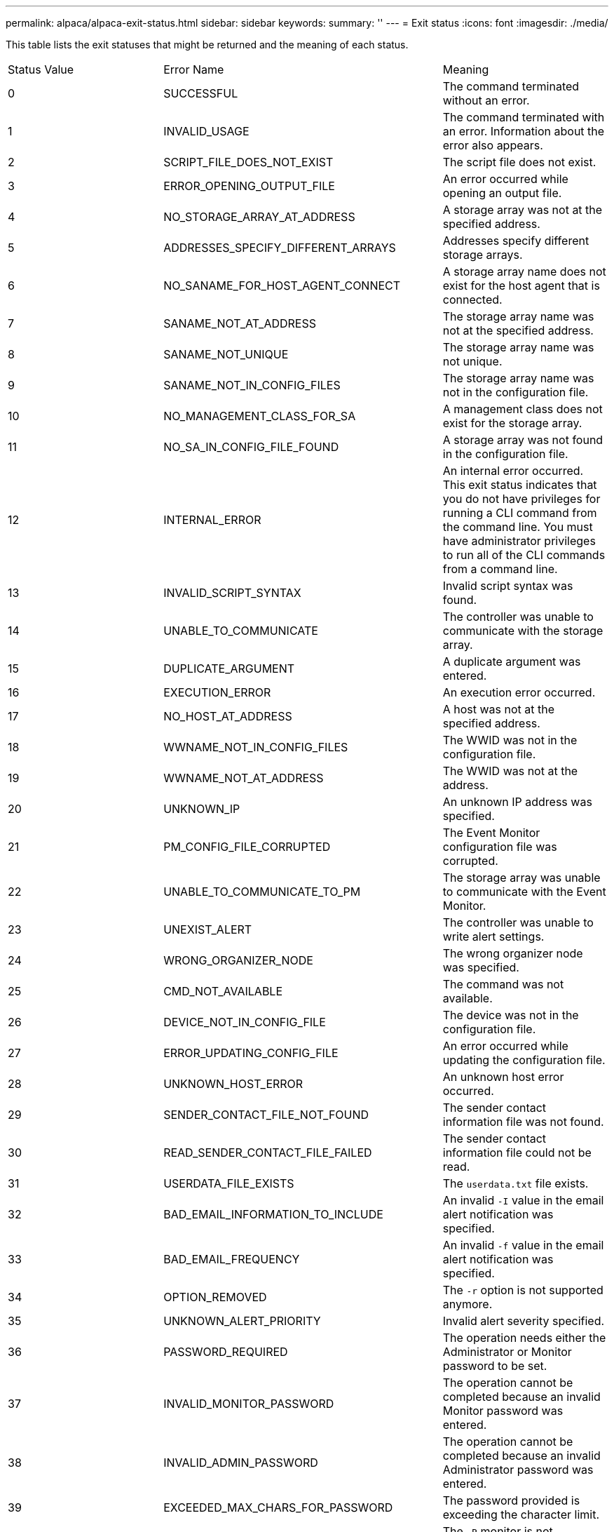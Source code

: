---
permalink: alpaca/alpaca-exit-status.html
sidebar: sidebar
keywords: 
summary: ''
---
= Exit status
:icons: font
:imagesdir: ./media/

This table lists the exit statuses that might be returned and the meaning of each status.

|===
| Status Value| Error Name| Meaning
a|
0
a|
SUCCESSFUL
a|
The command terminated without an error.
a|
1
a|
INVALID_USAGE
a|
The command terminated with an error. Information about the error also appears.
a|
2
a|
SCRIPT_FILE_DOES_NOT_EXIST
a|
The script file does not exist.
a|
3
a|
ERROR_OPENING_OUTPUT_FILE
a|
An error occurred while opening an output file.
a|
4
a|
NO_STORAGE_ARRAY_AT_ADDRESS
a|
A storage array was not at the specified address.
a|
5
a|
ADDRESSES_SPECIFY_DIFFERENT_ARRAYS
a|
Addresses specify different storage arrays.
a|
6
a|
NO_SANAME_FOR_HOST_AGENT_CONNECT
a|
A storage array name does not exist for the host agent that is connected.
a|
7
a|
SANAME_NOT_AT_ADDRESS
a|
The storage array name was not at the specified address.
a|
8
a|
SANAME_NOT_UNIQUE
a|
The storage array name was not unique.
a|
9
a|
SANAME_NOT_IN_CONFIG_FILES
a|
The storage array name was not in the configuration file.
a|
10
a|
NO_MANAGEMENT_CLASS_FOR_SA
a|
A management class does not exist for the storage array.
a|
11
a|
NO_SA_IN_CONFIG_FILE_FOUND
a|
A storage array was not found in the configuration file.
a|
12
a|
INTERNAL_ERROR
a|
An internal error occurred. This exit status indicates that you do not have privileges for running a CLI command from the command line. You must have administrator privileges to run all of the CLI commands from a command line.

a|
13
a|
INVALID_SCRIPT_SYNTAX
a|
Invalid script syntax was found.
a|
14
a|
UNABLE_TO_COMMUNICATE
a|
The controller was unable to communicate with the storage array.
a|
15
a|
DUPLICATE_ARGUMENT
a|
A duplicate argument was entered.
a|
16
a|
EXECUTION_ERROR
a|
An execution error occurred.
a|
17
a|
NO_HOST_AT_ADDRESS
a|
A host was not at the specified address.
a|
18
a|
WWNAME_NOT_IN_CONFIG_FILES
a|
The WWID was not in the configuration file.
a|
19
a|
WWNAME_NOT_AT_ADDRESS
a|
The WWID was not at the address.
a|
20
a|
UNKNOWN_IP
a|
An unknown IP address was specified.
a|
21
a|
PM_CONFIG_FILE_CORRUPTED
a|
The Event Monitor configuration file was corrupted.
a|
22
a|
UNABLE_TO_COMMUNICATE_TO_PM
a|
The storage array was unable to communicate with the Event Monitor.
a|
23
a|
UNEXIST_ALERT
a|
The controller was unable to write alert settings.
a|
24
a|
WRONG_ORGANIZER_NODE
a|
The wrong organizer node was specified.
a|
25
a|
CMD_NOT_AVAILABLE
a|
The command was not available.
a|
26
a|
DEVICE_NOT_IN_CONFIG_FILE
a|
The device was not in the configuration file.
a|
27
a|
ERROR_UPDATING_CONFIG_FILE
a|
An error occurred while updating the configuration file.
a|
28
a|
UNKNOWN_HOST_ERROR
a|
An unknown host error occurred.
a|
29
a|
SENDER_CONTACT_FILE_NOT_FOUND
a|
The sender contact information file was not found.
a|
30
a|
READ_SENDER_CONTACT_FILE_FAILED
a|
The sender contact information file could not be read.
a|
31
a|
USERDATA_FILE_EXISTS
a|
The `userdata.txt` file exists.
a|
32
a|
BAD_EMAIL_INFORMATION_TO_INCLUDE
a|
An invalid `-I` value in the email alert notification was specified.
a|
33
a|
BAD_EMAIL_FREQUENCY
a|
An invalid `-f` value in the email alert notification was specified.
a|
34
a|
OPTION_REMOVED
a|
The `-r` option is not supported anymore.
a|
35
a|
UNKNOWN_ALERT_PRIORITY
a|
Invalid alert severity specified.
a|
36
a|
PASSWORD_REQUIRED
a|
The operation needs either the Administrator or Monitor password to be set.
a|
37
a|
INVALID_MONITOR_PASSWORD
a|
The operation cannot be completed because an invalid Monitor password was entered.
a|
38
a|
INVALID_ADMIN_PASSWORD
a|
The operation cannot be completed because an invalid Administrator password was entered.
a|
39
a|
EXCEEDED_MAX_CHARS_FOR_PASSWORD
a|
The password provided is exceeding the character limit.
a|
40
a|
INVALID_MONITOR_TOKEN
a|
The `-R` monitor is not supported for this array. Use a valid role and retry the operation.
a|
41
a|
ASUP_CONFIG_ERROR
a|
An error occurred while writing to or reading from the AutoSupport configuration file. Please retry this operation again.
a|
42
a|
MAIL_SERVER_UNKNOWN
a|
Host address or mail server address is incorrect.
a|
43
a|
ASUP_SMTP_REPLY_ADDRESS_REQUIRED
a|
No healthy ASUP enabled arrays detected while attempting ASUP configuration test.
a|
44
a|
NO_ASUP_ARRAYS_DETECTED
a|
Reply email request required if ASUP delivery type is SMTP.
a|
45
a|
ASUP_INVALID_MAIL_RELAY_SERVER
a|
Unable to validate ASUP mail relay server.
a|
46
a|
ASUP_INVALID_SENDER_EMAIL
a|
Sender email address you specified is not a valid format.
a|
47
a|
ASUP_INVALID_PAC_SCRIPT
a|
Proxy Auto-Configuration (PAC) script file is a not a valid URL.
a|
48
a|
ASUP_INVALID_PROXY_SERVER_HOST_ADDRESS
a|
The Host address specified cannot be found or is in an incorrect format.
a|
49
a|
ASUP_INVALID_PROXY_SERVER_PORT_NUMBER
a|
The port number you specified is an invalid format.
a|
50
a|
ASUP_INVALID_AUTHENTICATION_PARAMETER
a|
The username or password you specified is invalid.
a|
51
a|
ASUP_INVALID_DAILY_TIME_PARAMETER
a|
The daily time parameter specified is invalid.
a|
52
a|
ASUP_INVALID_DAY_OF_WEEK_PARAMETER
a|
The `-dayOfWeek` parameter(s) that have been entered are invalid.
a|
53
a|
ASUP_INVALID_WEEKLY_TIME_PARAMETER
a|
The weekly time parameter is not valid.
a|
54
a|
ASUP_INVALID_SCHEDULE_PARSING
a|
Unable to successfully parse the schedule information provided.
a|
55
a|
ASUP_INVALID_SA_SPECIFIED
a|
Invalid storage array specifier provided.
a|
56
a|
ASUP_INVALID_INPUT_ARCHIVE
a|
The input archive entered is invalid. The input archive parameter must be in the form of ``-inputArchive=<n>``where `-n` is an integer from 0 to 5.
a|
57
a|
ASUP_INVALID_OUTPUT_LOG
a|
A valid output log was not specified.
a|
58
a|
ASUP_TRANSMISSION_FILE_COPY_ERROR
a|
There was an error trying to copy the AutoSupport transmission log file. The transmission log either does not exist or there was an IO error trying to copy its data.
a|
59
a|
ASUP_DUPLICATE_NAMED_ARRAYS
a|
More than one storage array with the same name was found. Please retry the command using the world-wide-name parameter, `-w <WWID>`.
a|
60
a|
ASUP_NO_SPECIFIED_ARRAY_FOUND
a|
The specified storage array with the -n <storage-system-name> parameter is not present or is not supported for this command.
a|
61
a|
ASUP_NO_SPECIFIED_WWID_FOUND
a|
The specified storage array with the `-w <WWID>` parameter is not present or is not supported for this command.
a|
62
a|
ASUP_FILTERED_TRANSMISSION_LOG_ERROR
a|
There was an unknown error trying to obtain the filtered transmission log.
a|
63
a|
ASUP_TRANSMISSION_ARCHIVE_DOES_NOT_EXIST
a|
The AutoSupport input archive transmission log specified with the``-inputArchive=<n>`` parameter does not exist.
a|
64
a|
NO_VALID_REST_CLIENT_DISCOVERED
a|
Unable to communicate with the storage array via https.
a|
65
a|
INVALID_CLI_VERSION
a|
The client CLI version is not compatible with the CLI version running on the storage array.
a|
66
a|
INVALID_USERNAME_OR_PASSWORD
a|
The username or password entered is invalid.
a|
67
a|
UNTRUSTED_CONNECTION
a|
Unable to establish a secure connection to the storage array.
a|
68
a|
INVALID_PASSWORD_FILE
a|
The password file cannot be found or is not readable.
|===

